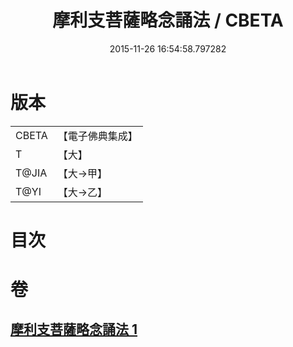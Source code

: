 #+TITLE: 摩利支菩薩略念誦法 / CBETA
#+DATE: 2015-11-26 16:54:58.797282
* 版本
 |     CBETA|【電子佛典集成】|
 |         T|【大】     |
 |     T@JIA|【大→甲】   |
 |      T@YI|【大→乙】   |

* 目次
* 卷
** [[file:KR6j0488_001.txt][摩利支菩薩略念誦法 1]]
